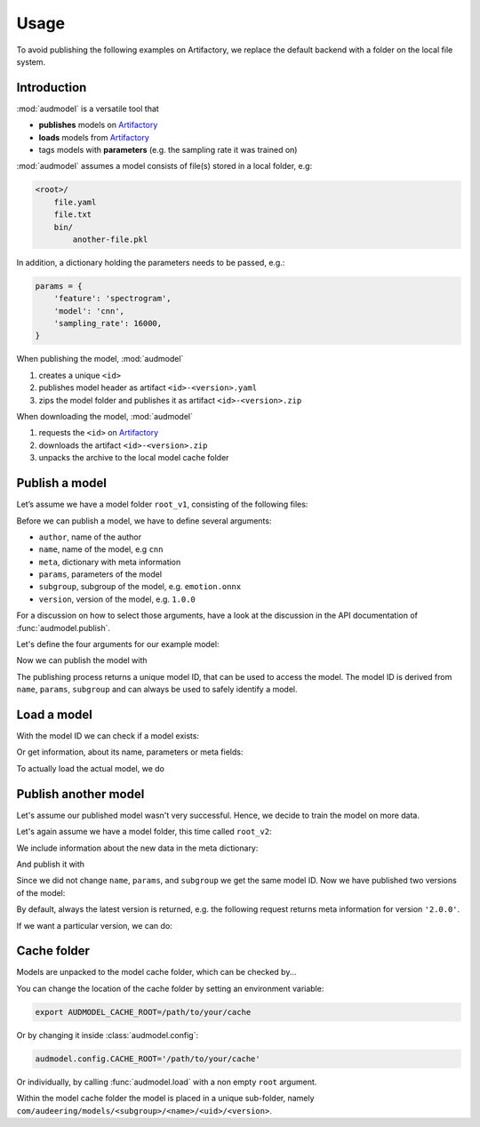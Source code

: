 Usage
=====

.. Preload some data to avoid stderr print outs from tqdm,
.. but still avoid using the verbose=False flag later on

.. jupyter-execute::
    :stderr:
    :hide-output:
    :hide-code:

    import os
    import glob


    def create_model(name, files):
        root = os.path.join(ROOT, 'models', name)
        audeer.mkdir(root)
        for file in files:
            path = os.path.join(root, file)
            audeer.mkdir(os.path.dirname(path))
            with open(path, 'w'):
                pass
        return root

    def show_model(path):
        path = audeer.safe_path(path)
        for root, dirs, files in os.walk(path):
            level = root.replace(path, '').count(os.sep)
            indent = ' ' * 4 * (level)
            print('{}{}/'.format(indent, os.path.basename(root)))
            subindent = ' ' * 4 * (level + 1)
            for f in files:
                print('{}{}'.format(subindent, f))


To avoid publishing the
following examples on Artifactory,
we replace the default backend
with a folder on the local file system.

.. jupyter-execute::

    import audeer
    import audmodel


    ROOT = audeer.mkdir('./docs/tmp')
    audmodel.config.BACKEND_HOST = (
        'file-system',
        ROOT,
    )
    audmodel.config.CACHE_ROOT = os.path.join(
        ROOT,
        'cache',
    )


Introduction
------------

:mod:`audmodel` is a versatile tool
that

* **publishes** models on Artifactory_
* **loads** models from Artifactory_
* tags models with **parameters**
  (e.g. the sampling rate it was trained on)

:mod:`audmodel` assumes
a model consists of file(s)
stored in a local folder,
e.g:

.. code-block::

    <root>/
        file.yaml
        file.txt
        bin/
            another-file.pkl

In addition,
a dictionary holding the parameters
needs to be passed, e.g.:

.. code-block:: python

    params = {
        'feature': 'spectrogram',
        'model': 'cnn',
        'sampling_rate': 16000,
    }

When publishing the model,
:mod:`audmodel`

1. creates a unique ``<id>``
2. publishes model header as artifact ``<id>-<version>.yaml``
3. zips the model folder and publishes it as artifact ``<id>-<version>.zip``

When downloading the model,
:mod:`audmodel`

1. requests the ``<id>`` on Artifactory_
2. downloads the artifact ``<id>-<version>.zip``
3. unpacks the archive to the local model cache folder


Publish a model
---------------

Let’s assume we have a model folder ``root_v1``,
consisting of the following files:

.. jupyter-execute::
    :hide-code:

    files = ['meta.yaml', 'network.txt', 'bin/weights_v1.pkl']
    root_v1 = create_model('cnn-v1', files)
    show_model(root_v1)

Before we can publish a model,
we have to define several arguments:

* ``author``, name of the author
* ``name``, name of the model, e.g ``cnn``
* ``meta``, dictionary with meta information
* ``params``, parameters of the model
* ``subgroup``, subgroup of the model, e.g. ``emotion.onnx``
* ``version``, version of the model, e.g. ``1.0.0``

For a discussion on how to select those arguments,
have a look at the discussion in the API documentation of
:func:`audmodel.publish`.

Let's define the four arguments for our example model:

.. jupyter-execute::

    author='sphinx'
    name = 'cnn'
    meta_v1 = {
        'data': {
            'emodb': {
                'version': '1.1.1',
                'format': 'wav',
                'mixdown': True,
            }
        },
        'spectrogram': {
            'win_dur': '32ms',
            'hop_dur': '10ms',
            'num_fft': 512,
            'num_bands': 64,
        },
        'cnn': {
            'type': 'pann',
            'layers': 10,
        }
    }
    params = {
        'feature': 'spectrogram',
        'model': 'cnn',
        'sampling_rate': 16000,
    }
    subgroup = 'emotion.onnx'
    version = '1.0.0'

Now we can publish the model with

.. jupyter-execute::

    uid = audmodel.publish(
        author=author,
        name=name,
        meta=meta_v1,
        params=params,
        subgroup=subgroup,
        root=root_v1,
        version=version,
    )
    uid

The publishing process returns a unique model ID,
that can be used to access the model.
The model ID is derived from
``name``, ``params``, ``subgroup``
and can always be used to safely identify a model.


Load a model
------------

With the model ID we can check if a model exists:

.. jupyter-execute::

    audmodel.exists(uid)

Or get information, about its name, parameters or meta fields:

.. jupyter-execute::

    audmodel.name(uid)

.. jupyter-execute::

    audmodel.parameters(uid)

.. jupyter-execute::

    audmodel.meta(uid)

To actually load the actual model, we do

.. jupyter-execute::

    model_root = audmodel.load(uid)
    show_model(model_root)


Publish another model
---------------------

Let's assume our published model wasn't very successful.
Hence, we decide to train the model on more data.

Let's again assume we have a model folder,
this time called ``root_v2``:

.. jupyter-execute::
    :hide-code:

    files = ['meta.yaml', 'network.txt', 'bin/weights_v2.pkl']
    root_v2 = create_model('cnn-v2', files)
    show_model(root_v2)

We include information about the new data
in the meta dictionary:

.. jupyter-execute::

    meta_v2 = meta_v1.copy()
    meta_v2['data']['msppodcast'] = {
        'version': '2.3.1',
        'format': 'wav',
        'mixdown': True,
    }

And publish it with

.. jupyter-execute::

    uid = audmodel.publish(
        name=name,
        meta=meta_v2,
        params=params,
        root=root_v2,
        subgroup=subgroup,
        version='2.0.0',
    )
    uid

Since we did not change
``name``, ``params``, and ``subgroup``
we get the same model ID.
Now we have published two versions of the model:

.. jupyter-execute::

    audmodel.versions(uid)

By default,
always the latest version is returned,
e.g. the following request
returns meta information
for version ``'2.0.0'``.

.. jupyter-execute::

    audmodel.header(uid)

If we want a particular version,
we can do:

.. jupyter-execute::

    audmodel.header(uid, '1.0.0')


Cache folder
------------

Models are unpacked to the model cache folder,
which can be checked by...

.. jupyter-execute::

    audmodel.default_cache_root()

You can change the location of the cache folder
by setting an environment variable:

.. code-block:: bash

    export AUDMODEL_CACHE_ROOT=/path/to/your/cache

Or by changing it inside :class:`audmodel.config`:

.. code-block:: python

    audmodel.config.CACHE_ROOT='/path/to/your/cache'

Or individually,
by calling :func:`audmodel.load`
with a non empty ``root`` argument.

Within the model cache folder
the model is placed in a unique sub-folder, namely
``com/audeering/models/<subgroup>/<name>/<uid>/<version>``.


.. jupyter-execute::
    :hide-code:

    import shutil


    shutil.rmtree(ROOT)


.. _Artifactory:
    https://artifactory.audeering.com/
